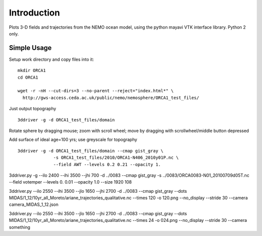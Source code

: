 Introduction
------------

Plots 3-D fields and trajectories from the NEMO ocean model, using the python mayavi VTK interface library. Python 2 only.

Simple Usage
============

Setup work directory and copy files into it:

.. highlight:: bash

::
   
 mkdir ORCA1
 cd ORCA1

 wget -r -nH --cut-dirs=3 --no-parent --reject="index.html*" \
   http://gws-access.ceda.ac.uk/public/nemo/nemosphere/ORCA1_test_files/

Just output topography ::
 
 3ddriver -g -d ORCA1_test_files/domain

.. image:: images/topo_orca1.png
	    :scale: 50 %

Rotate sphere by dragging mouse; zoom with scroll wheel;
move by dragging with scrollwheel/middle button depressed

Add surface of ideal age=100 yrs; use greyscale for topography ::
  
 3ddriver -g -d ORCA1_test_files/domain --cmap gist_gray \
	       -s ORCA1_test_files/2010/ORCA1-N406_2010y01P.nc \
	       --field AWT --levels 0.2 0.21 --opacity 1.


3ddriver.py -g --ilo 2400 --ihi 3500 --jhi 700 -d ../0083  --cmap gist_gray  -s ../0083/ORCA0083-N01_20100709d05T.nc --field votemper --levels 0. 0.01 --opacity 1.0  --size 1920 108

3ddriver.py --ilo 2550 --ihi 3500 --jlo 1650 --jhi 2700 -d ../0083  --cmap gist_gray --dots MIDAS/1_12/10yr_all_Moreto/ariane_trajectories_qualitative.nc --times 120 -o 120.png --no_display --stride 30 --camera camera_MIDAS_1_12.json

3ddriver.py --ilo 2550 --ihi 3500 --jlo 1650 --jhi 2700 -d ../0083  --cmap gist_gray --dots MIDAS/1_12/10yr_all_Moreto/ariane_trajectories_qualitative.nc --times 24 -o 024.png --no_display --stride 30 --camera something
